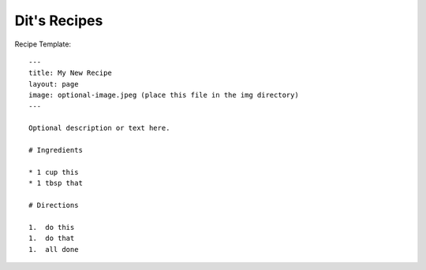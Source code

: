 Dit's Recipes
=============


Recipe Template::

  ---
  title: My New Recipe
  layout: page
  image: optional-image.jpeg (place this file in the img directory)
  ---
  
  Optional description or text here.

  # Ingredients

  * 1 cup this
  * 1 tbsp that

  # Directions

  1.  do this
  1.  do that
  1.  all done


